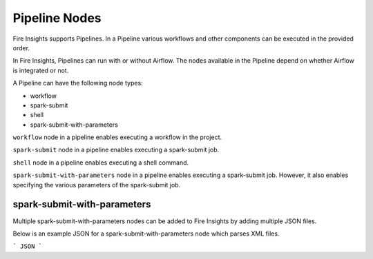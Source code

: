 Pipeline Nodes
====================================

Fire Insights supports Pipelines. In a Pipeline various workflows and other components can be executed in the provided order.

In Fire Insights, Pipelines can run with or without Airflow. The nodes available in the Pipeline depend on whether Airflow is integrated or not.


A Pipeline can have the following node types:

* workflow
* spark-submit
* shell
* spark-submit-with-parameters

``workflow`` node in a pipeline enables executing a workflow in the project.

``spark-submit`` node in a pipeline enables executing a spark-submit job.

``shell`` node in a pipeline enables executing a shell command.

``spark-submit-with-parameters`` node in a pipeline enables executing a spark-submit job. However, it also enables specifying the various parameters of the spark-submit job.

spark-submit-with-parameters
------------------------

Multiple spark-submit-with-parameters nodes can be added to Fire Insights by adding multiple JSON files.

Below is an example JSON for a spark-submit-with-parameters node which parses XML files.

```
JSON
```

